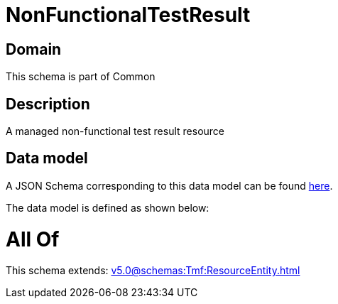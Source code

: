 = NonFunctionalTestResult

[#domain]
== Domain

This schema is part of Common

[#description]
== Description

A managed non-functional test result resource


[#data_model]
== Data model

A JSON Schema corresponding to this data model can be found https://tmforum.org[here].

The data model is defined as shown below:


= All Of 
This schema extends: xref:v5.0@schemas:Tmf:ResourceEntity.adoc[]
